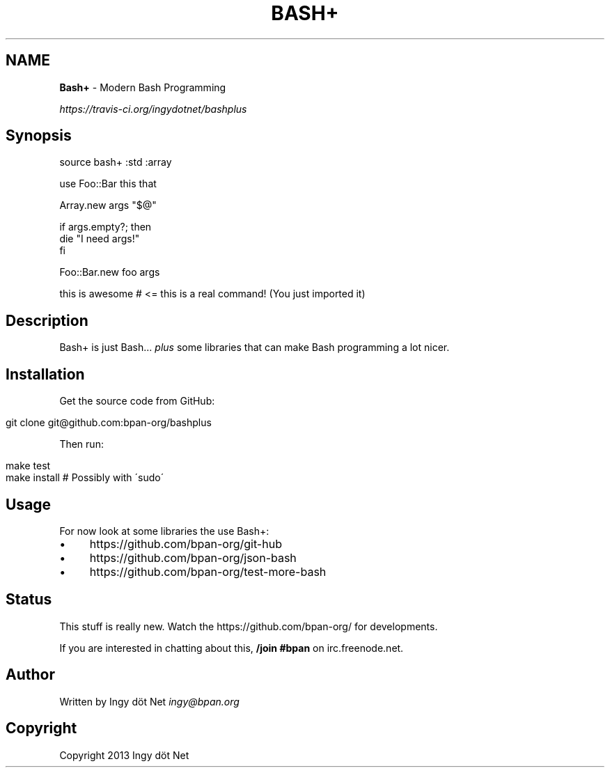 .\" generated with Ronn/v0.7.3
.\" http://github.com/rtomayko/ronn/tree/0.7.3
.
.TH "BASH+" "1" "May 2014" "" ""
.
.SH "NAME"
\fBBash+\fR \- Modern Bash Programming
.
.P
 \fIhttps://travis\-ci\.org/ingydotnet/bashplus\fR
.
.SH "Synopsis"
.
.nf

source bash+ :std :array

use Foo::Bar this that

Array\.new args "$@"

if args\.empty?; then
    die "I need args!"
fi

Foo::Bar\.new foo args

this is awesome     # <= this is a real command! (You just imported it)
.
.fi
.
.SH "Description"
Bash+ is just Bash\.\.\. \fIplus\fR some libraries that can make Bash programming a lot nicer\.
.
.SH "Installation"
Get the source code from GitHub:
.
.IP "" 4
.
.nf

git clone git@github\.com:bpan\-org/bashplus
.
.fi
.
.IP "" 0
.
.P
Then run:
.
.IP "" 4
.
.nf

make test
make install        # Possibly with \'sudo\'
.
.fi
.
.IP "" 0
.
.SH "Usage"
For now look at some libraries the use Bash+:
.
.IP "\(bu" 4
https://github\.com/bpan\-org/git\-hub
.
.IP "\(bu" 4
https://github\.com/bpan\-org/json\-bash
.
.IP "\(bu" 4
https://github\.com/bpan\-org/test\-more\-bash
.
.IP "" 0
.
.SH "Status"
This stuff is really new\. Watch the https://github\.com/bpan\-org/ for developments\.
.
.P
If you are interested in chatting about this, \fB/join #bpan\fR on irc\.freenode\.net\.
.
.SH "Author"
Written by Ingy döt Net \fIingy@bpan\.org\fR
.
.SH "Copyright"
Copyright 2013 Ingy döt Net
